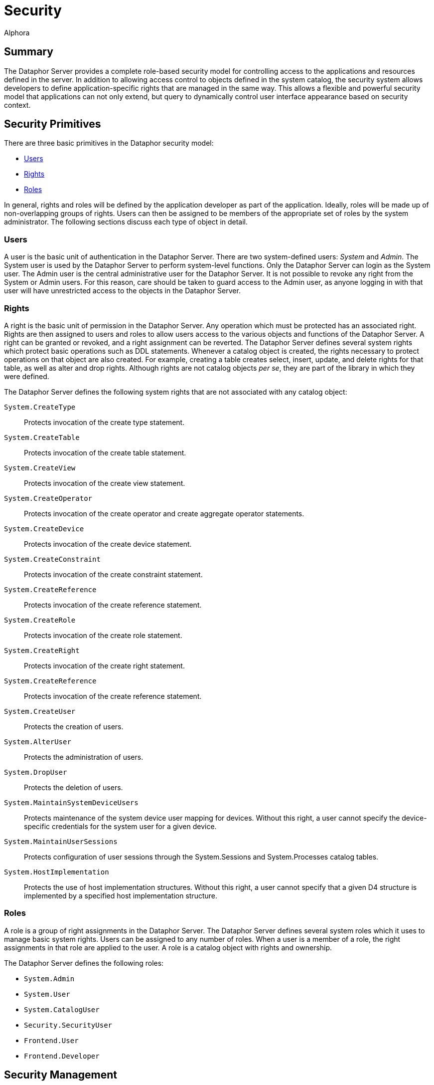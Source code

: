 = Security
:author: Alphora
:doctype: book
:data-uri:
:lang: en
:encoding: iso-8859-1

[[DUGP3Security]]
== Summary

The Dataphor Server provides a complete role-based security model for
controlling access to the applications and resources defined in the
server. In addition to allowing access control to objects defined in the
system catalog, the security system allows developers to define
application-specific rights that are managed in the same way. This
allows a flexible and powerful security model that applications can not
only extend, but query to dynamically control user interface appearance
based on security context.

[[DUGP3Security-SecurityPrimitives]]
== Security Primitives

There are three basic primitives in the Dataphor security model:

* <<Users, Users>>
* <<Rights, Rights>>
* <<Roles, Roles>>

In general, rights and roles will be defined by the application
developer as part of the application. Ideally, roles will be made up of
non-overlapping groups of rights. Users can then be assigned to be
members of the appropriate set of roles by the system administrator. The
following sections discuss each type of object in detail.

[[DUGP3SecurityPrimitives-Users]]
=== Users

A user is the basic unit of authentication in the Dataphor Server. There
are two system-defined users: _System_ and __Admin__. The System user is
used by the Dataphor Server to perform system-level functions. Only the
Dataphor Server can login as the System user. The Admin user is the
central administrative user for the Dataphor Server. It is not possible
to revoke any right from the System or Admin users. For this reason,
care should be taken to guard access to the Admin user, as anyone
logging in with that user will have unrestricted access to the objects
in the Dataphor Server.

[[DUGP3SecurityPrimitives-Rights]]
=== Rights

A right is the basic unit of permission in the Dataphor Server. Any
operation which must be protected has an associated right. Rights are
then assigned to users and roles to allow users access to the various
objects and functions of the Dataphor Server. A right can be granted or
revoked, and a right assignment can be reverted. The Dataphor Server
defines several system rights which protect basic operations such as DDL
statements. Whenever a catalog object is created, the rights necessary
to protect operations on that object are also created. For example,
creating a table creates select, insert, update, and delete rights for
that table, as well as alter and drop rights. Although rights are not
catalog objects __per se__, they are part of the library in which they
were defined.

The Dataphor Server defines the following system rights that are not
associated with any catalog object:

`System.CreateType`:: Protects invocation of the create type statement.
`System.CreateTable`:: Protects invocation of the create table
statement.
`System.CreateView`:: Protects invocation of the create view statement.
`System.CreateOperator`:: Protects invocation of the create operator and
create aggregate operator statements.
`System.CreateDevice`:: Protects invocation of the create device
statement.
`System.CreateConstraint`:: Protects invocation of the create constraint
statement.
`System.CreateReference`:: Protects invocation of the create reference
statement.
`System.CreateRole`:: Protects invocation of the create role statement.
`System.CreateRight`:: Protects invocation of the create right
statement.
`System.CreateReference`:: Protects invocation of the create reference
statement.
`System.CreateUser`:: Protects the creation of users.
`System.AlterUser`:: Protects the administration of users.
`System.DropUser`:: Protects the deletion of users.
`System.MaintainSystemDeviceUsers`:: Protects maintenance of the system
device user mapping for devices. Without this right, a user cannot
specify the device-specific credentials for the system user for a given
device.
`System.MaintainUserSessions`:: Protects configuration of user sessions
through the System.Sessions and System.Processes catalog tables.
`System.HostImplementation`:: Protects the use of host implementation
structures. Without this right, a user cannot specify that a given D4
structure is implemented by a specified host implementation structure.

[[DUGP3SecurityPrimitives-Roles]]
=== Roles

A role is a group of right assignments in the Dataphor Server. The
Dataphor Server defines several system roles which it uses to manage
basic system rights. Users can be assigned to any number of roles. When
a user is a member of a role, the right assignments in that role are
applied to the user. A role is a catalog object with rights and
ownership.

The Dataphor Server defines the following roles:

* `System.Admin`
* `System.User`
* `System.CatalogUser`
* `Security.SecurityUser`
* `Frontend.User`
* `Frontend.Developer`

[[DUGP3Security-SecurityManagement]]
== Security Management

Management of users in the Dataphor Server is controlled through the
security rights for creating, altering and dropping users, as well as
the execute rights for the various security management operators.

The following operations are available to any given user of the Dataphor
Server:

* Create, Alter and Drop users, so long as the appropriate rights have
been granted.
* Manage right assignments in all roles owned by the user.
* Manage all catalog objects owned by the user.

[[DUGP3Security-CatalogObjectOwnership]]
== Catalog Object Ownership

Catalog object ownership specifies which user is responsible for
managing a particular object. Whenever a catalog object is created it is
owned by the user that created it. All rights for the object are
implicitly granted to the owner of the object. The owner of an object
can be changed using the SetObjectOwner operator.

[[DUGP3Security-DeterminationofRights]]
== Determination of Rights

All rights for a given object are implicitly granted to the owner of the
object. For example, the owner of a table can perform any operation
against that table. Whether or not a given user has been granted a right
is determined by the following rules:

* If the user has an explicit assignment for the right, the right is
granted or revoked according to the right assignment.
* If the roles which the user is a member of have an explicit assignment
for the right, the right is granted or revoked according to the most
restrictive right assignment of any role.
* If the user is the owner of the right, or the catalog object the right
is associated with, the right is considered granted.

According to these rules, the following points can be made:

* An explicit right assignment for the user will override any right
assignment made on any role that the user is a member of.
* If the roles that a user is a member of result in multiple assignments
for the same right, the most restrictive right assignment is used.
* It is possible to revoke the rights for an object that a given user
owns by using an explicit right assignment.

Rights determination is a compile-time function of the Dataphor Server.
This means that rights determination takes place when an object is
created, not when it is accessed. For example, if a view is created
which accesses a table that the user creating the view has access to,
and access permissions for the view are subsequently granted to a user
that does not have access to the table, the view will still function
correctly. In other words, operators and views provide an abstraction
over the security mechanism of the Dataphor Server.

Note also that this means that execute rights for event handlers do not
need to be granted, so long as the appropriate modification right has
been granted for the table in question, the event handler is considered
part of the table definition for the purposes of security management.

Because rights determination is done at compile-time, changes to the
rights of objects referenced by views and operators forces a recompile
of these objects. This update is handled automatically by the Dataphor
Server.

[[DUGP3Security-CatalogObjectRights]]
== Catalog Object Rights

Whenever a catalog object is created in the DAE, an appropriate set of
rights is also created to protect access to the object. The rights
created for each object type are as follows:

Type:: Alter, Drop
Operator:: Alter, Drop, Execute
Table or View:: Alter, Drop, Select, Insert, Update, Delete
Device:: Alter, Drop, Read, Write, CreateStore, AlterStore, DropStore,
Reconcile, MaintainUsers
Constraint:: Alter, Drop
Reference:: Alter, Drop
Role:: Alter, Drop

The created right is named by concatenating the name of the object with
the name of the right. For example, a table named Employee will have a
right named EmployeeSelect.

[[DUGP3Security-ManagingSecurity]]
== Managing Security

The Dataphor Server exposes all the functionality for managing the
security system through the Security API. The D4 language then includes
several shorthands for various calls in this API, and finally, the
Dataphoria environment exposes the functionality visually using the
Security library.

For information on the Security API, refer to
link:O-System.SecurityOperartors.html[Security Operators] in the System
Library Reference.

For information on the Security statements of D4, refer to
<<../DevelopersGuide/D4Catalog.adoc#Security, Security>>
in the Dataphor Developer's Guide.
